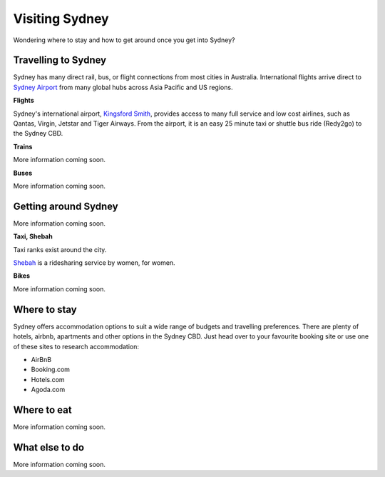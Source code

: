 Visiting Sydney
==================

Wondering where to stay and how to get around once you get into Sydney?

Travelling to Sydney
-----------------------

Sydney has many direct rail, bus, or flight connections from most cities in Australia.
International flights arrive direct to `Sydney Airport <https://www.sydneyairport.com.au/>`_ from many global hubs across Asia Pacific and US regions.

**Flights**

Sydney's international airport, `Kingsford Smith`_, provides access to many full service and low cost airlines, such as Qantas, Virgin, Jetstar and Tiger Airways.
From the airport, it is an easy 25 minute taxi or shuttle bus ride (Redy2go) to the Sydney CBD.

.. _Kingsford Smith: https://www.sydneyairport.com.au/

**Trains**

More information coming soon.

**Buses**

More information coming soon.

Getting around Sydney
------------------------

More information coming soon.

**Taxi, Shebah**

Taxi ranks exist around the city.

`Shebah <http://shebah.com.au/>`_ is a ridesharing service by women, for women.

**Bikes**

More information coming soon.

Where to stay
-------------

Sydney offers accommodation options to suit a wide range of budgets and travelling preferences. There are plenty of hotels, airbnb, apartments and other options in the Sydney CBD.
Just head over to your favourite booking site or use one of these sites to research accommodation:

* AirBnB
* Booking.com
* Hotels.com
* Agoda.com


Where to eat
------------

More information coming soon.

What else to do
---------------

More information coming soon.
